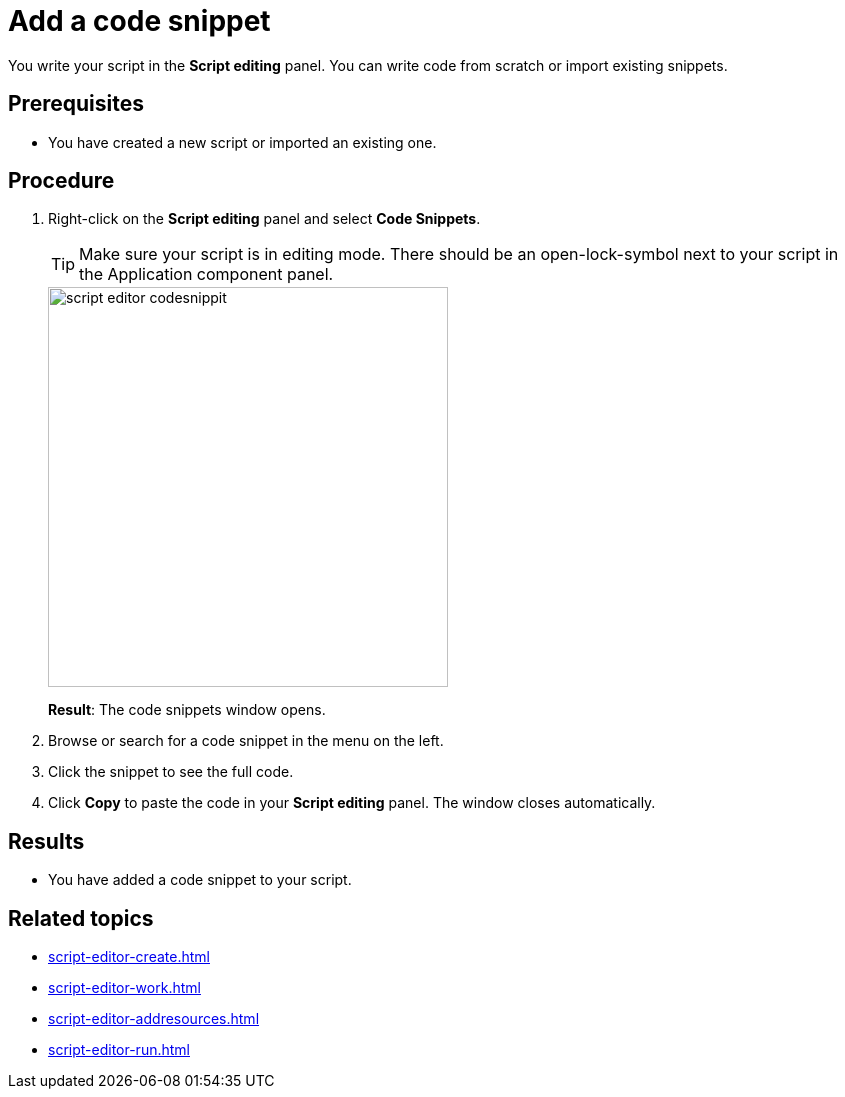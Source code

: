 = Add a code snippet

You write your script in the *Script editing* panel.
You can write code from scratch or import existing snippets.

== Prerequisites
* You have created a new script or imported an existing one.

== Procedure
. Right-click on the *Script editing* panel and select *Code Snippets*.
+
[TIP]
====
Make sure your script is in editing mode. There should be an open-lock-symbol next to your script in the Application component panel.
====
+
image::script-editor-codesnippit.png[,400]
+
*Result*: The code snippets window opens.
+
. Browse or search for a code snippet in the menu on the left.
. Click the snippet to see the full code.
. Click *Copy* to paste the code in your *Script editing* panel. The window closes automatically.

== Results
* You have added a code snippet to your script.

== Related topics
* xref:script-editor-create.adoc[]
* xref:script-editor-work.adoc[]
* xref:script-editor-addresources.adoc[]
* xref:script-editor-run.adoc[]